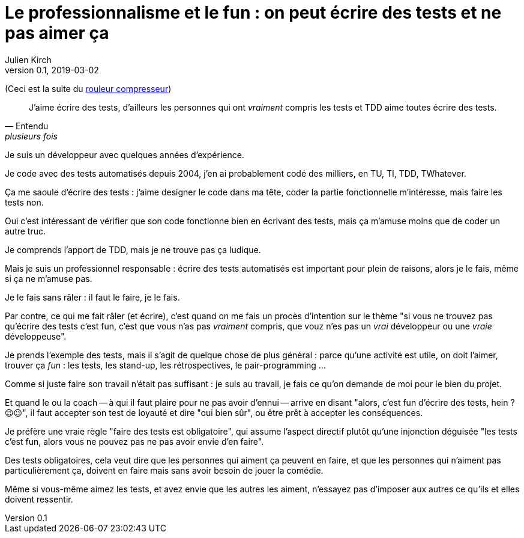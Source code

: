= Le professionnalisme et le fun : on peut écrire des tests et ne pas aimer ça
Julien Kirch
v0.1, 2019-03-02
:article_lang: fr
:article_image: shame.jpg
:article_description: Les tests c'est la joie

(Ceci est la suite du link:../rouleau-compresseur/[rouleur compresseur])

[quote, Entendu, plusieurs fois]
____
J'aime écrire des tests, d'ailleurs les personnes qui ont _vraiment_ compris les tests et TDD aime toutes écrire des tests.
____

Je suis un développeur avec quelques années d'expérience.

Je code avec des tests automatisés depuis 2004, j'en ai probablement codé des milliers, en TU, TI, TDD, TWhatever.

Ça me saoule d'écrire des tests : j'aime designer le code dans ma tête, coder la partie fonctionnelle m'intéresse, mais faire les tests non.

Oui c'est intéressant de vérifier que son code fonctionne bien en écrivant des tests, mais ça m'amuse moins que de coder un autre truc.

Je comprends l'apport de TDD, mais je ne trouve pas ça ludique.

Mais je suis un professionnel responsable : écrire des tests automatisés est important pour plein de raisons, alors je le fais, même si ça ne m'amuse pas.

Je le fais sans râler : il faut le faire, je le fais.

Par contre, ce qui me fait râler (et écrire), c'est quand on me fais un procès d'intention sur le thème "si vous ne trouvez pas qu'écrire des tests c'est fun, c'est que vous n'as pas _vraiment_ compris, que vouz n'es pas un _vrai_ développeur ou une _vraie_ développeuse".

Je prends l'exemple des tests, mais il s'agit de quelque chose de plus général : parce qu'une activité est utile, on doit l'aimer, trouver ça _fun_ : les tests, les stand-up, les rétrospectives, le pair-programming  …

Comme si juste faire son travail n'était pas suffisant : je suis au travail, je fais ce qu'on demande de moi pour le bien du projet.

Et quand le ou la coach -- à qui il faut plaire pour ne pas avoir d'ennui -- arrive en disant "alors, c'est fun d'écrire des tests, hein ? 😉😉", il faut accepter son test de loyauté et dire "oui bien sûr", ou être prêt à accepter les conséquences.

Je préfère une vraie règle "faire des tests est obligatoire", qui assume l'aspect directif plutôt qu'une injonction déguisée "les tests c'est fun, alors vous ne pouvez pas ne pas avoir envie d'en faire".

Des tests obligatoires, cela veut dire que les personnes qui aiment ça peuvent en faire, et que les personnes qui n'aiment pas particulièrement ça, doivent en faire mais sans avoir besoin de jouer la comédie.

Même si vous-même aimez les tests, et avez envie que les autres les aiment, n'essayez pas d'imposer aux autres ce qu'ils et elles doivent ressentir.
